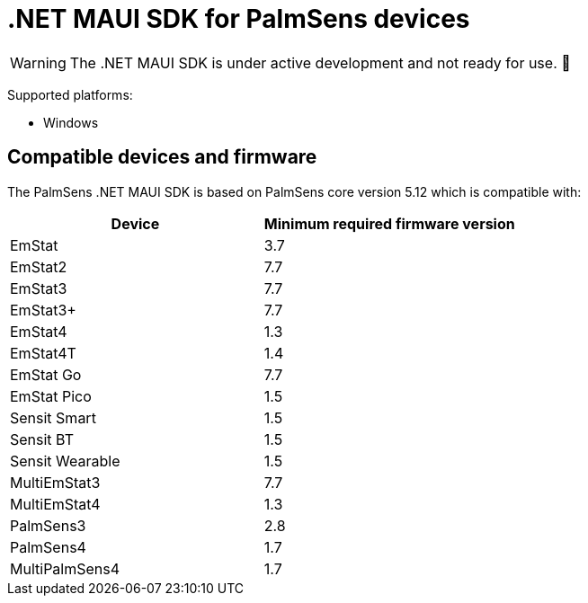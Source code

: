 = .NET MAUI SDK for PalmSens devices

WARNING: The .NET MAUI SDK is under active development and not ready for use. 🚧

Supported platforms:

* Windows
// * Android
// * IOS
// * MacOS

== Compatible devices and firmware

The PalmSens .NET MAUI SDK is based on PalmSens core version 5.12 which is compatible with:

[cols=",",options="header",]
|===
|Device |Minimum required firmware version
|EmStat |3.7
|EmStat2 |7.7
|EmStat3 |7.7
|EmStat3{plus} |7.7
|EmStat4 |1.3
|EmStat4T |1.4
|EmStat Go |7.7
|EmStat Pico |1.5
|Sensit Smart |1.5
|Sensit BT |1.5
|Sensit Wearable |1.5
|MultiEmStat3 |7.7
|MultiEmStat4 |1.3
|PalmSens3 |2.8
|PalmSens4 |1.7
|MultiPalmSens4 |1.7
|===
